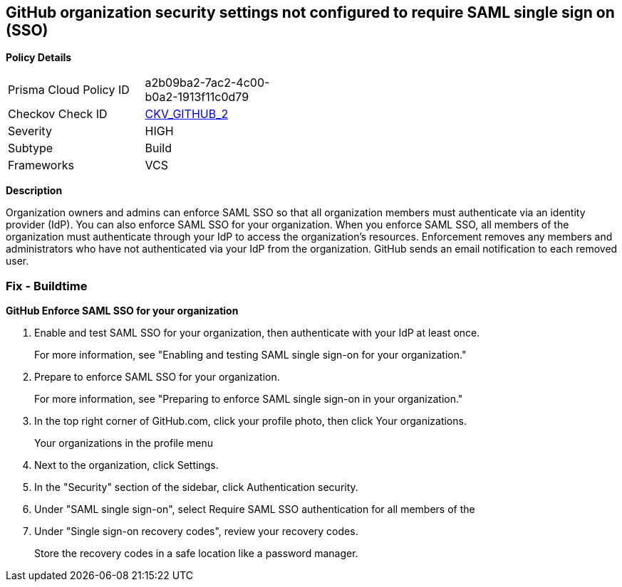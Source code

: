 == GitHub organization security settings not configured to require SAML single sign on (SSO)


*Policy Details* 

[width=45%]
[cols="1,1"]
|=== 
|Prisma Cloud Policy ID 
| a2b09ba2-7ac2-4c00-b0a2-1913f11c0d79

|Checkov Check ID 
| https://github.com/bridgecrewio/checkov/tree/master/checkov/github/checks/sso.py[CKV_GITHUB_2]

|Severity
|HIGH

|Subtype
|Build

|Frameworks
|VCS

|=== 



*Description* 


Organization owners and admins can enforce SAML SSO so that all organization members must authenticate via an identity provider (IdP).
You can also enforce SAML SSO for your organization.
When you enforce SAML SSO, all members of the organization must authenticate through your IdP to access the organization's resources.
Enforcement removes any members and administrators who have not authenticated via your IdP from the organization.
GitHub sends an email notification to each removed user.

=== Fix - Buildtime


*GitHub Enforce SAML SSO for your organization* 



. Enable and test SAML SSO for your organization, then authenticate with your IdP at least once.
+
For more information, see "Enabling and testing SAML single sign-on for your organization."

. Prepare to enforce SAML SSO for your organization.
+
For more information, see "Preparing to enforce SAML single sign-on in your organization."

. In the top right corner of GitHub.com, click your profile photo, then click Your organizations.
+
Your organizations in the profile menu

. Next to the organization, click Settings.

. In the "Security" section of the sidebar, click  Authentication security.

. Under "SAML single sign-on", select Require SAML SSO authentication for all members of the

. Under "Single sign-on recovery codes", review your recovery codes.
+
Store the recovery codes in a safe location like a password manager.
